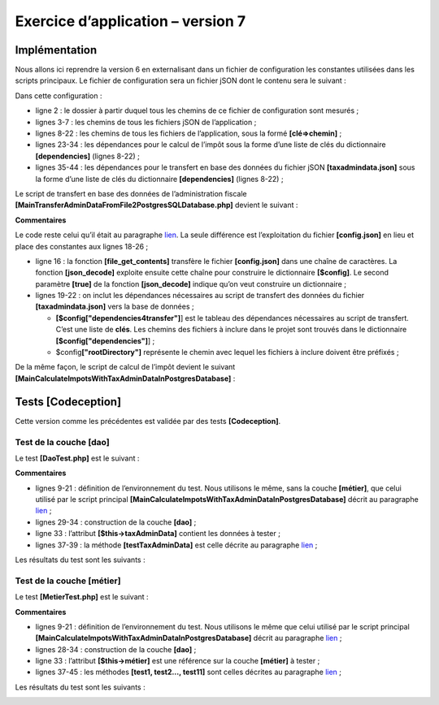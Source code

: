 Exercice d’application – version 7
==================================

|image0|

Implémentation
--------------

Nous allons ici reprendre la version 6 en externalisant dans un fichier
de configuration les constantes utilisées dans les scripts principaux.
Le fichier de configuration sera un fichier jSON dont le contenu sera le
suivant :

.. code-block:: php 
   :linenos:

   {
       "rootDirectory": "C:/Data/st-2019/dev/php7/poly/scripts-console/impots/version-07",
       "databaseFilename": "Data/database.json",
       "taxAdminDataFileName": "Data/taxadmindata.json",
       "taxPayersDataFileName": "Data/taxpayersdata.json",
       "resultsFileName": "Data/results.json",
       "errorsFileName": "Data/errors.json",
       "dependencies": {
           "BaseEntity": "/../version-05/Entities/BaseEntity.php",
           "TaxAdminData": "/../version-05/Entities/TaxAdminData.php",
           "TaxPayerData": "/../version-05/Entities/TaxPayerData.php",
           "Database": "/../version-05/Entities/Database.php",
           "ExceptionImpots": "/../version-05/Entities/ExceptionImpots.php",
           "Utilitaires": "/../version-05/Utilities/Utilitaires.php",
           "InterfaceDao": "/../version-05/Dao/InterfaceDao.php",
           "TraitDao": "/../version-05/Dao/TraitDao.php",
           "InterfaceDao4TransferAdminData2Database": "/../version-05/Dao/InterfaceDao4TransferAdminData2Database.php",
           "DaoTransferAdminDataFromJsonFile2Database": "/../version-05/Dao/DaoTransferAdminDataFromJsonFile2Database.php",        
           "DaoImpotsWithTaxAdminDataInDatabase": "/../version-05/Dao/DaoImpotsWithTaxAdminDataInDatabase.php",
           "InterfaceMetier": "/../version-05/Métier/InterfaceMetier.php",
           "Metier": "/../version-05/Métier/Metier.php"
       },
       "dependencies4calculate": [
           "BaseEntity",
           "TaxAdminData",
           "TaxPayerData",
           "Database",
           "ExceptionImpots",
           "Utilitaires",
           "InterfaceDao",
           "TraitDao",
           "DaoImpotsWithTaxAdminDataInDatabase",
           "InterfaceMetier",
           "Metier"],
       "dependencies4transfer": [
           "BaseEntity",
           "TaxAdminData",
           "Database",
           "ExceptionImpots",
           "Utilitaires",
           "InterfaceDao",
           "TraitDao",  
           "InterfaceDao4TransferAdminData2Database",
           "DaoTransferAdminDataFromJsonFile2Database"]
   }

Dans cette configuration :

-  ligne 2 : le dossier à partir duquel tous les chemins de ce fichier
   de configuration sont mesurés ;

-  lignes 3-7 : les chemins de tous les fichiers jSON de l’application ;

-  lignes 8-22 : les chemins de tous les fichiers de l’application, sous
   la formé **[clé=>chemin]** ;

-  lignes 23-34 : les dépendances pour le calcul de l’impôt sous la
   forme d’une liste de clés du dictionnaire **[dependencies]** (lignes
   8-22) ;

-  lignes 35-44 : les dépendances pour le transfert en base des données
   du fichier jSON **[taxadmindata.json]** sous la forme d’une liste de
   clés du dictionnaire **[dependencies]** (lignes 8-22) ;

Le script de transfert en base des données de l’administration fiscale
**[MainTransferAdminDataFromFile2PostgresSQLDatabase.php]** devient le
suivant :

.. code-block:: php 
   :linenos:

   <?php

   // respect strict des types déclarés des paramètres de foctions
   declare (strict_types=1);

   // espace de noms
   namespace Application;

   // gestion des erreurs par PHP
   // ini_set("display_errors", "0");
   //
   // chemin du fichier de configuration
   define("CONFIG_FILENAME", "../Data/config.json");

   // on récupère la configuration
   $config = \json_decode(\file_get_contents(CONFIG_FILENAME), true);

   // on inclut les dépendances nécessaires au script
   $rootDirectory = $config["rootDirectory"];
   foreach ($config["dependencies4transfer"] as $dependency) {
     require $rootDirectory . $config["dependencies"][$dependency];
   }

   // définition des constantes
   define("DATABASE_CONFIG_FILENAME", "$rootDirectory/{$config["databaseFilename"]}");
   define("TAXADMINDATA_FILENAME", "$rootDirectory/{$config["taxAdminDataFileName"]}");

   //
   try {
     // création de la couche [dao]
     $dao = new DaoTransferAdminDataFromJsonFile2Database(DATABASE_CONFIG_FILENAME, TAXADMINDATA_FILENAME);
     // transfert des données dans la base
     $dao->transferAdminData2Database();
   } catch (ExceptionImpots $ex) {
     // on affiche l'erreur
     print $ex->getMessage() . "\n";
   }
   // fin
   print "Terminé\n";
   exit;

**Commentaires**

Le code reste celui qu’il était au paragraphe
`lien <#_Remplissage_de_la>`__. La seule différence est l’exploitation
du fichier **[config.json]** en lieu et place des constantes aux lignes
18-26 ;

-  ligne 16 : la fonction **[file_get_contents]** transfère le fichier
   **[config.json]** dans une chaîne de caractères. La fonction
   **[json_decode]** exploite ensuite cette chaîne pour construire le
   dictionnaire **[$config]**. Le second paramètre **[true]** de la
   fonction **[json_decode]** indique qu’on veut construire un
   dictionnaire ;

-  lignes 19-22 : on inclut les dépendances nécessaires au script de
   transfert des données du fichier **[taxadmindata.json]** vers la base
   de données ;

   -  **[$config["dependencies4transfer"]**] est le tableau des
      dépendances nécessaires au script de transfert. C’est une liste de
      **clés**. Les chemins des fichiers à inclure dans le projet sont
      trouvés dans le dictionnaire **[$config["dependencies"]**] ;

   -  $config\ **["rootDirectory"]** représente le chemin avec lequel
      les fichiers à inclure doivent être préfixés ;

De la même façon, le script de calcul de l’impôt devient le suivant
**[MainCalculateImpotsWithTaxAdminDataInPostgresDatabase]** :

.. code-block:: php 
   :linenos:

   <?php

   // respect strict des types déclarés des paramètres de foctions
   declare (strict_types=1);

   // espace de noms
   namespace Application;

   // gestion des erreurs par PHP
   // ini_set("display_errors", "0");
   //
   // chemin du fichier de configuration
   define("CONFIG_FILENAME", "../Data/config.json");

   // on récupère la configuration
   $config = \json_decode(\file_get_contents(CONFIG_FILENAME), true);

   // on inclut les dépendances nécessaires au script
   $rootDirectory = $config["rootDirectory"];
   foreach ($config["dependencies4calculate"] as $dependency) {
     require $rootDirectory . $config["dependencies"][$dependency];
   }

   // définition des constantes
   define("DATABASE_CONFIG_FILENAME", "$rootDirectory/{$config["databaseFilename"]}");
   define("TAXPAYERSDATA_FILENAME", "$rootDirectory/{$config["taxPayersDataFileName"]}");
   define("RESULTS_FILENAME", "$rootDirectory/{$config["resultsFileName"]}");
   define("ERRORS_FILENAME", "$rootDirectory/{$config["errorsFileName"]}");

   //
   try {
     // création de la couche [dao]
     $dao = new DaoImpotsWithTaxAdminDataInDatabase(DATABASE_CONFIG_FILENAME);
     // création de la couche [métier]
     $métier = new Metier($dao);
     // calcul de l'impôts en mode batch
     $métier->executeBatchImpots(TAXPAYERSDATA_FILENAME, RESULTS_FILENAME, ERRORS_FILENAME);
   } catch (ExceptionImpots $ex) {
     // on affiche l'erreur
     print "Une erreur s'est produite : " . utf8_encode($ex->getMessage()) . "\n";
   }
   // fin
   print "Terminé\n";
   exit;

Tests [Codeception]
-------------------

Cette version comme les précédentes est validée par des tests
**[Codeception]**.

|image1|

Test de la couche [dao]
~~~~~~~~~~~~~~~~~~~~~~~

Le test **[DaoTest.php]** est le suivant :

.. code-block:: php 
   :linenos:

   <?php

   // respect strict des types déclarés des paramètres de fonctions
   declare (strict_types=1);

   // espace de noms
   namespace Application;

   // définition de constantes
   define("ROOT", "C:/Data/st-2019/dev/php7/poly/scripts-console/impots/version-07");
   // chemin du fichier de configuration
   define("CONFIG_FILENAME", ROOT."/Data/config.json");
   // on récupère la configuration
   $config = \json_decode(\file_get_contents(CONFIG_FILENAME), true);
   // on inclut les dépendances nécessaires au script
   $rootDirectory = $config["rootDirectory"];
   foreach ($config["dependencies4calculate"] as $dependency) {
     require $rootDirectory . $config["dependencies"][$dependency];
   }
   // autres constantes
   define("DATABASE_CONFIG_FILENAME", "$rootDirectory/{$config["databaseFilename"]}");

   // test -----------------------------------------------------

   class DaoTest extends \Codeception\Test\Unit {
     // TaxAdminData
     private $taxAdminData;

     public function __construct() {
       parent::__construct();
       // création de la couche [dao]
       $dao = new DaoImpotsWithTaxAdminDataInDatabase(DATABASE_CONFIG_FILENAME);
       $this->taxAdminData = $dao->getTaxAdminData();
     }

     // tests
     public function testTaxAdminData() {
       …
     }

   }

**Commentaires**

-  lignes 9-21 : définition de l’environnement du test. Nous utilisons
   le même, sans la couche **[métier]**, que celui utilisé par le script
   principal **[MainCalculateImpotsWithTaxAdminDataInPostgresDatabase]**
   décrit au paragraphe `lien <#implémentation>`__ ;

-  lignes 29-34 : construction de la couche **[dao]** ;

-  ligne 33 : l’attribut **[$this→taxAdminData]** contient les données à
   tester ;

-  lignes 37-39 : la méthode **[testTaxAdminData]** est celle décrite au
   paragraphe `lien <#_Tests_de_la>`__ ;

Les résultats du test sont les suivants :

|image2|

Test de la couche [métier]
~~~~~~~~~~~~~~~~~~~~~~~~~~

Le test **[MetierTest.php]** est le suivant :

.. code-block:: php 
   :linenos:

   <?php

   // respect strict des types déclarés des paramètres de foctions
   declare (strict_types=1);

   // espace de noms
   namespace Application;

   // définition de constantes
   define("ROOT", "C:/Data/st-2019/dev/php7/poly/scripts-console/impots/version-07");
   // chemin du fichier de configuration
   define("CONFIG_FILENAME", ROOT . "/Data/config.json");
   // on récupère la configuration
   $config = \json_decode(\file_get_contents(CONFIG_FILENAME), true);
   // on inclut les dépendances nécessaires au script
   $rootDirectory = $config["rootDirectory"];
   foreach ($config["dependencies4calculate"] as $dependency) {
     require $rootDirectory . $config["dependencies"][$dependency];
   }
   // autres constantes
   define("DATABASE_CONFIG_FILENAME", "$rootDirectory/{$config["databaseFilename"]}");

   // classe de test
   class MetierTest extends \Codeception\Test\Unit {
     // couche métier
     private $métier;

     public function __construct() {
       parent::__construct();
       // création de la couche [dao]
       $dao = new DaoImpotsWithTaxAdminDataInDatabase(DATABASE_CONFIG_FILENAME);
       // création de la couche [métier]
       $this->métier = new Metier($dao);
     }

     // tests
     public function test1() {
       …
     }

     -----------------------------------

     public function test11() {
       …
     }

   }

**Commentaires**

-  lignes 9-21 : définition de l’environnement du test. Nous utilisons
   le même que celui utilisé par le script principal
   **[MainCalculateImpotsWithTaxAdminDataInPostgresDatabase]** décrit au
   paragraphe `lien <#implémentation>`__ ;

-  lignes 28-34 : construction de la couche **[dao]** ;

-  ligne 33 : l’attribut **[$this→métier]** est une référence sur la
   couche **[métier]** à tester ;

-  lignes 37-45 : les méthodes **[test1, test2…, test11]** sont celles
   décrites au paragraphe `lien <#_Tests_de_la_1>`__ ;

Les résultats du test sont les suivants :

|image3|

.. |image0| image:: ./chap-15/media/image1.png
   :width: 3.06339in
   :height: 1.23622in
.. |image1| image:: ./chap-15/media/image2.png
   :width: 1.50748in
   :height: 2.24449in
.. |image2| image:: ./chap-15/media/image3.png
   :width: 6.00748in
   :height: 1.61024in
.. |image3| image:: ./chap-15/media/image4.png
   :width: 6.38622in
   :height: 1.72441in
